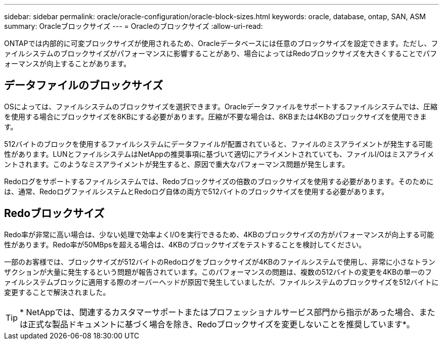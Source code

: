 ---
sidebar: sidebar 
permalink: oracle/oracle-configuration/oracle-block-sizes.html 
keywords: oracle, database, ontap, SAN, ASM 
summary: Oracleブロックサイズ 
---
= Oracleのブロックサイズ
:allow-uri-read: 


[role="lead"]
ONTAPでは内部的に可変ブロックサイズが使用されるため、Oracleデータベースには任意のブロックサイズを設定できます。ただし、ファイルシステムのブロックサイズがパフォーマンスに影響することがあり、場合によってはRedoブロックサイズを大きくすることでパフォーマンスが向上することがあります。



== データファイルのブロックサイズ

OSによっては、ファイルシステムのブロックサイズを選択できます。Oracleデータファイルをサポートするファイルシステムでは、圧縮を使用する場合にブロックサイズを8KBにする必要があります。圧縮が不要な場合は、8KBまたは4KBのブロックサイズを使用できます。

512バイトのブロックを使用するファイルシステムにデータファイルが配置されていると、ファイルのミスアライメントが発生する可能性があります。LUNとファイルシステムはNetAppの推奨事項に基づいて適切にアライメントされていても、ファイルI/Oはミスアライメントされます。このようなミスアライメントが発生すると、原因で重大なパフォーマンス問題が発生します。

Redoログをサポートするファイルシステムでは、Redoブロックサイズの倍数のブロックサイズを使用する必要があります。そのためには、通常、RedoログファイルシステムとRedoログ自体の両方で512バイトのブロックサイズを使用する必要があります。



== Redoブロックサイズ

Redo率が非常に高い場合は、少ない処理で効率よくI/Oを実行できるため、4KBのブロックサイズの方がパフォーマンスが向上する可能性があります。Redo率が50MBpsを超える場合は、4KBのブロックサイズをテストすることを検討してください。

一部のお客様では、ブロックサイズが512バイトのRedoログをブロックサイズが4KBのファイルシステムで使用し、非常に小さなトランザクションが大量に発生するという問題が報告されています。このパフォーマンスの問題は、複数の512バイトの変更を4KBの単一のファイルシステムブロックに適用する際のオーバーヘッドが原因で発生していましたが、ファイルシステムのブロックサイズを512バイトに変更することで解決されました。


TIP: * NetAppでは、関連するカスタマーサポートまたはプロフェッショナルサービス部門から指示があった場合、または正式な製品ドキュメントに基づく場合を除き、Redoブロックサイズを変更しないことを推奨しています*。
